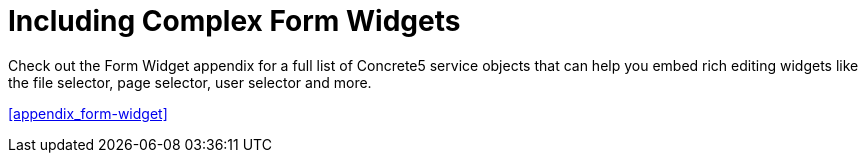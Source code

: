 [[blocks_create_form-widgets]]
= Including Complex Form Widgets

Check out the Form Widget appendix for a full list of Concrete5 service objects that can help you embed rich editing widgets like the file selector, page selector, user selector and more.

<<appendix_form-widget>>

